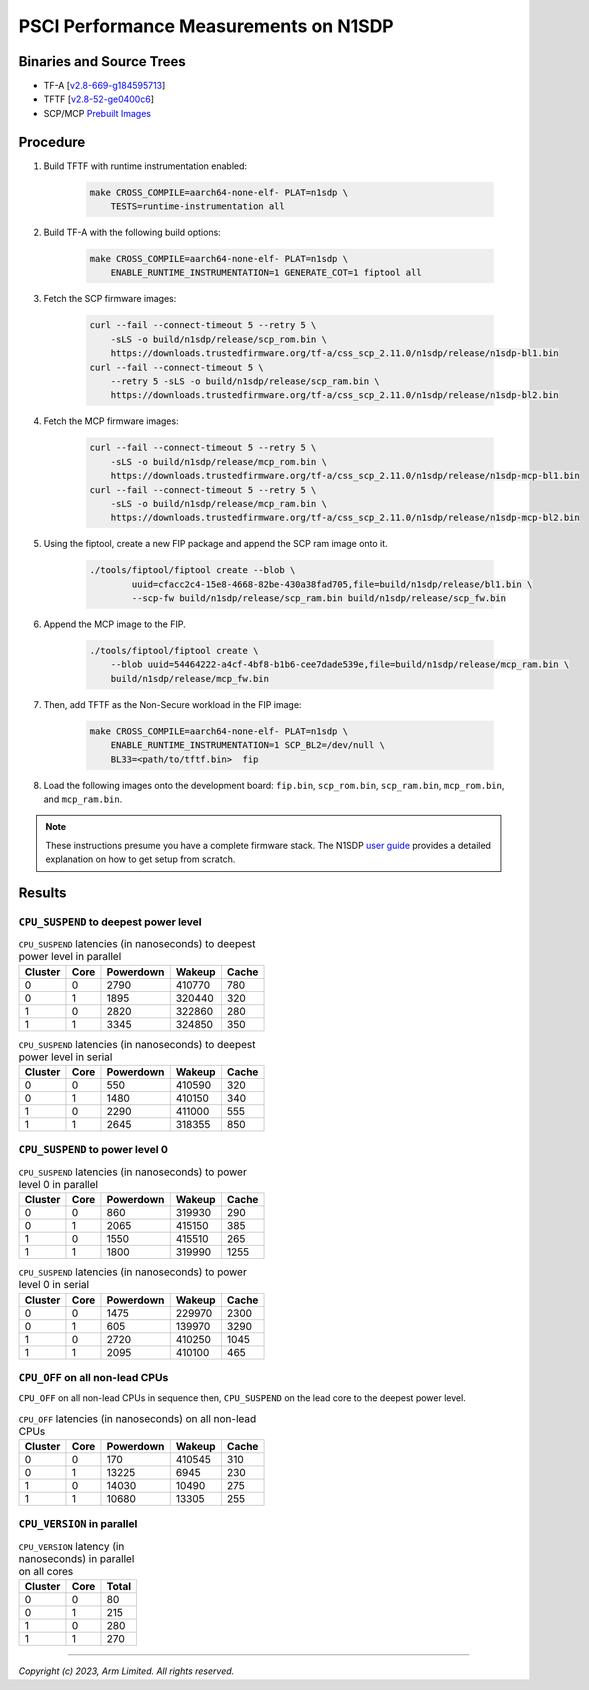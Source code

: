 PSCI Performance Measurements on N1SDP
======================================

Binaries and Source Trees
-------------------------

- TF-A [`v2.8-669-g184595713`_]
- TFTF [`v2.8-52-ge0400c6`_]
- SCP/MCP `Prebuilt Images`_

Procedure
---------

#. Build TFTF with runtime instrumentation enabled:

    .. code:: shell

        make CROSS_COMPILE=aarch64-none-elf- PLAT=n1sdp \
            TESTS=runtime-instrumentation all

#. Build TF-A with the following build options:

    .. code:: shell

        make CROSS_COMPILE=aarch64-none-elf- PLAT=n1sdp \
            ENABLE_RUNTIME_INSTRUMENTATION=1 GENERATE_COT=1 fiptool all

#. Fetch the SCP firmware images:

    .. code:: shell

        curl --fail --connect-timeout 5 --retry 5 \
            -sLS -o build/n1sdp/release/scp_rom.bin \
            https://downloads.trustedfirmware.org/tf-a/css_scp_2.11.0/n1sdp/release/n1sdp-bl1.bin
        curl --fail --connect-timeout 5 \
            --retry 5 -sLS -o build/n1sdp/release/scp_ram.bin \
            https://downloads.trustedfirmware.org/tf-a/css_scp_2.11.0/n1sdp/release/n1sdp-bl2.bin

#. Fetch the MCP firmware images:

    .. code:: shell

        curl --fail --connect-timeout 5 --retry 5 \
            -sLS -o build/n1sdp/release/mcp_rom.bin \
            https://downloads.trustedfirmware.org/tf-a/css_scp_2.11.0/n1sdp/release/n1sdp-mcp-bl1.bin
        curl --fail --connect-timeout 5 --retry 5 \
            -sLS -o build/n1sdp/release/mcp_ram.bin \
            https://downloads.trustedfirmware.org/tf-a/css_scp_2.11.0/n1sdp/release/n1sdp-mcp-bl2.bin

#. Using the fiptool, create a new FIP package and append the SCP ram image onto
   it.

    .. code:: shell

        ./tools/fiptool/fiptool create --blob \
                uuid=cfacc2c4-15e8-4668-82be-430a38fad705,file=build/n1sdp/release/bl1.bin \
                --scp-fw build/n1sdp/release/scp_ram.bin build/n1sdp/release/scp_fw.bin

#. Append the MCP image to the FIP.

    .. code:: shell

        ./tools/fiptool/fiptool create \
            --blob uuid=54464222-a4cf-4bf8-b1b6-cee7dade539e,file=build/n1sdp/release/mcp_ram.bin \
            build/n1sdp/release/mcp_fw.bin

#. Then, add TFTF as the Non-Secure workload in the FIP image:

    .. code:: shell

        make CROSS_COMPILE=aarch64-none-elf- PLAT=n1sdp \
            ENABLE_RUNTIME_INSTRUMENTATION=1 SCP_BL2=/dev/null \
            BL33=<path/to/tftf.bin>  fip

#. Load the following images onto the development board: ``fip.bin``,
   ``scp_rom.bin``, ``scp_ram.bin``, ``mcp_rom.bin``, and ``mcp_ram.bin``.

.. note::

    These instructions presume you have a complete firmware stack. The N1SDP
    `user guide`_ provides a detailed explanation on how to get setup from
    scratch.

Results
-------

``CPU_SUSPEND`` to deepest power level
~~~~~~~~~~~~~~~~~~~~~~~~~~~~~~~~~~~~~~

.. table:: ``CPU_SUSPEND`` latencies (in nanoseconds) to deepest power level in
        parallel

    +-----------+------+-----------+--------+-------+
    | Cluster   | Core | Powerdown | Wakeup | Cache |
    +===========+======+===========+========+=======+
    | 0         | 0    | 2790      | 410770 | 780   |
    +-----------+------+-----------+--------+-------+
    | 0         | 1    | 1895      | 320440 | 320   |
    +-----------+------+-----------+--------+-------+
    | 1         | 0    | 2820      | 322860 | 280   |
    +-----------+------+-----------+--------+-------+
    | 1         | 1    | 3345      | 324850 | 350   |
    +-----------+------+-----------+--------+-------+


.. table:: ``CPU_SUSPEND`` latencies (in nanoseconds) to deepest power level in
        serial

    +-----------+------+-----------+--------+-------+
    | Cluster   | Core | Powerdown | Wakeup | Cache |
    +===========+======+===========+========+=======+
    | 0         | 0    | 550       | 410590 | 320   |
    +-----------+------+-----------+--------+-------+
    | 0         | 1    | 1480      | 410150 | 340   |
    +-----------+------+-----------+--------+-------+
    | 1         | 0    | 2290      | 411000 | 555   |
    +-----------+------+-----------+--------+-------+
    | 1         | 1    | 2645      | 318355 | 850   |
    +-----------+------+-----------+--------+-------+

``CPU_SUSPEND`` to power level 0
~~~~~~~~~~~~~~~~~~~~~~~~~~~~~~~~

.. table:: ``CPU_SUSPEND`` latencies (in nanoseconds) to power level 0 in
        parallel

    +-----------+------+-----------+--------+-------+
    | Cluster   | Core | Powerdown | Wakeup | Cache |
    +===========+======+===========+========+=======+
    | 0         | 0    | 860       | 319930 | 290   |
    +-----------+------+-----------+--------+-------+
    | 0         | 1    | 2065      | 415150 | 385   |
    +-----------+------+-----------+--------+-------+
    | 1         | 0    | 1550      | 415510 | 265   |
    +-----------+------+-----------+--------+-------+
    | 1         | 1    | 1800      | 319990 | 1255  |
    +-----------+------+-----------+--------+-------+

.. table:: ``CPU_SUSPEND`` latencies (in nanoseconds) to power level 0 in serial

    +-----------+------+-----------+--------+-------+
    | Cluster   | Core | Powerdown | Wakeup | Cache |
    +===========+======+===========+========+=======+
    | 0         | 0    | 1475      | 229970 | 2300  |
    +-----------+------+-----------+--------+-------+
    | 0         | 1    | 605       | 139970 | 3290  |
    +-----------+------+-----------+--------+-------+
    | 1         | 0    | 2720      | 410250 | 1045  |
    +-----------+------+-----------+--------+-------+
    | 1         | 1    | 2095      | 410100 | 465   |
    +-----------+------+-----------+--------+-------+

``CPU_OFF`` on all non-lead CPUs
~~~~~~~~~~~~~~~~~~~~~~~~~~~~~~~~

``CPU_OFF`` on all non-lead CPUs in sequence then, ``CPU_SUSPEND`` on the lead
core to the deepest power level.

.. table:: ``CPU_OFF`` latencies (in nanoseconds) on all non-lead CPUs

    +-----------+------+-----------+--------+-------+
    | Cluster   | Core | Powerdown | Wakeup | Cache |
    +===========+======+===========+========+=======+
    | 0         | 0    | 170       | 410545 | 310   |
    +-----------+------+-----------+--------+-------+
    | 0         | 1    | 13225     | 6945   | 230   |
    +-----------+------+-----------+--------+-------+
    | 1         | 0    | 14030     | 10490  | 275   |
    +-----------+------+-----------+--------+-------+
    | 1         | 1    | 10680     | 13305  | 255   |
    +-----------+------+-----------+--------+-------+


``CPU_VERSION`` in parallel
~~~~~~~~~~~~~~~~~~~~~~~~~~~

.. table:: ``CPU_VERSION`` latency (in nanoseconds) in parallel on all cores

    +-----------+------+---------+
    | Cluster   | Core | Total   |
    +===========+======+=========+
    | 0         | 0    | 80      |
    +-----------+------+---------+
    | 0         | 1    | 215     |
    +-----------+------+---------+
    | 1         | 0    | 280     |
    +-----------+------+---------+
    | 1         | 1    | 270     |
    +-----------+------+---------+

--------------

*Copyright (c) 2023, Arm Limited. All rights reserved.*

.. _v2.8-669-g184595713: https://review.trustedfirmware.org/plugins/gitiles/TF-A/trusted-firmware-a/+/refs/heads/v2.8-669-g184595713
.. _v2.8-52-ge0400c6: https://review.trustedfirmware.org/plugins/gitiles/TF-A/tf-a-tests/+/refs/heads/v2.8-52-ge0400c6
.. _user guide: https://gitlab.arm.com/arm-reference-solutions/arm-reference-solutions-docs/-/blob/master/docs/n1sdp/user-guide.rst
.. _Prebuilt Images:  https://downloads.trustedfirmware.org/tf-a/css_scp_2.11.0/n1sdp/release/